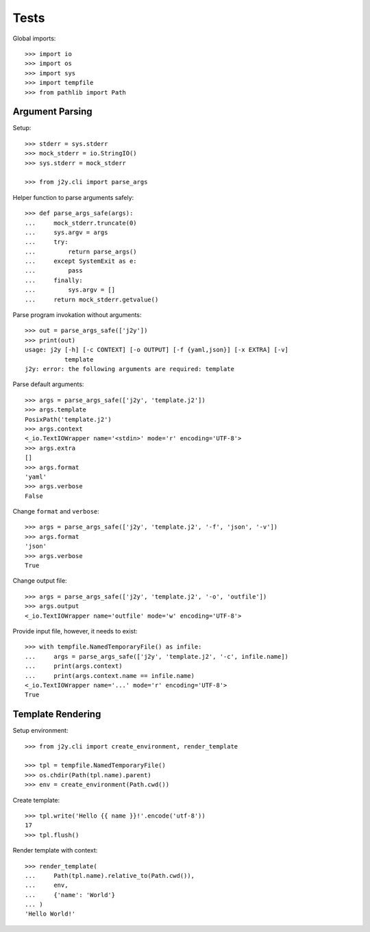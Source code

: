 =====
Tests
=====

Global imports::

  >>> import io
  >>> import os
  >>> import sys
  >>> import tempfile
  >>> from pathlib import Path

Argument Parsing
================

Setup::

  >>> stderr = sys.stderr
  >>> mock_stderr = io.StringIO()
  >>> sys.stderr = mock_stderr

  >>> from j2y.cli import parse_args

Helper function to parse arguments safely::

  >>> def parse_args_safe(args):
  ...     mock_stderr.truncate(0)
  ...     sys.argv = args
  ...     try:
  ...         return parse_args()
  ...     except SystemExit as e:
  ...         pass
  ...     finally:
  ...         sys.argv = []
  ...     return mock_stderr.getvalue()

Parse program invokation without arguments::

  >>> out = parse_args_safe(['j2y'])
  >>> print(out)
  usage: j2y [-h] [-c CONTEXT] [-o OUTPUT] [-f {yaml,json}] [-x EXTRA] [-v]
             template
  j2y: error: the following arguments are required: template

Parse default arguments::

  >>> args = parse_args_safe(['j2y', 'template.j2'])
  >>> args.template
  PosixPath('template.j2')
  >>> args.context
  <_io.TextIOWrapper name='<stdin>' mode='r' encoding='UTF-8'>
  >>> args.extra
  []
  >>> args.format
  'yaml'
  >>> args.verbose
  False

Change ``format`` and ``verbose``::

  >>> args = parse_args_safe(['j2y', 'template.j2', '-f', 'json', '-v'])
  >>> args.format
  'json'
  >>> args.verbose
  True

Change output file::

  >>> args = parse_args_safe(['j2y', 'template.j2', '-o', 'outfile'])
  >>> args.output
  <_io.TextIOWrapper name='outfile' mode='w' encoding='UTF-8'>

Provide input file, however, it needs to exist::

  >>> with tempfile.NamedTemporaryFile() as infile:
  ...     args = parse_args_safe(['j2y', 'template.j2', '-c', infile.name])
  ...     print(args.context)
  ...     print(args.context.name == infile.name)
  <_io.TextIOWrapper name='...' mode='r' encoding='UTF-8'>
  True

Template Rendering
==================

Setup environment::

  >>> from j2y.cli import create_environment, render_template

  >>> tpl = tempfile.NamedTemporaryFile()
  >>> os.chdir(Path(tpl.name).parent)
  >>> env = create_environment(Path.cwd())

Create template::

  >>> tpl.write('Hello {{ name }}!'.encode('utf-8'))
  17
  >>> tpl.flush()

Render template with context::

  >>> render_template(
  ...     Path(tpl.name).relative_to(Path.cwd()),
  ...     env,
  ...     {'name': 'World'}
  ... )
  'Hello World!'
